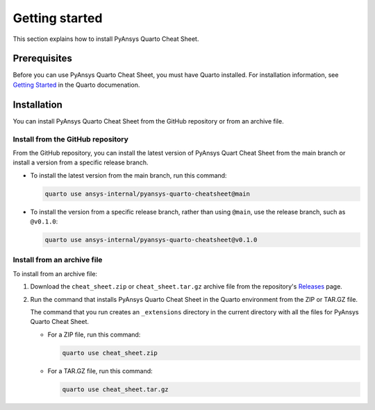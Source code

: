 Getting started
===============

This section explains how to install PyAnsys Quarto Cheat Sheet.

Prerequisites
-------------

Before you can use PyAnsys Quarto Cheat Sheet, you must have Quarto installed. For installation
information, see `Getting Started <https://quarto.org/docs/getting-started/installation.html>`_ in
the Quarto documenation.

Installation
------------

You can install PyAnsys Quarto Cheat Sheet from the GitHub repository or from an
archive file.

Install from the GitHub repository
~~~~~~~~~~~~~~~~~~~~~~~~~~~~~~~~~~

From the GitHub repository, you can install the latest version of PyAnsys Quart Cheat Sheet
from the main branch or install a version from a specific release branch.

- To install the latest version from the main branch, run this command:

  .. code-block:: bash

     quarto use ansys-internal/pyansys-quarto-cheatsheet@main


- To install the version from a specific release branch, rather than using ``@main``, use
  the release branch, such as ``@v0.1.0``:


  .. code-block:: bash

     quarto use ansys-internal/pyansys-quarto-cheatsheet@v0.1.0


Install from an archive file
~~~~~~~~~~~~~~~~~~~~~~~~~~~~

To install from an archive file:

#. Download the ``cheat_sheet.zip`` or ``cheat_sheet.tar.gz`` archive file from the
   repository's `Releases <https://github.com/ansys-internal/pyansys-quarto-cheatsheet/releases>`_
   page.

#. Run the command that installs PyAnsys Quarto Cheat Sheet in the Quarto environment from
   the ZIP or TAR.GZ file.

   The command that you run creates an ``_extensions`` directory in the current directory
   with all the files for PyAnsys Quarto Cheat Sheet.

   - For a ZIP file, run this command:

     .. code-block:: bash

        quarto use cheat_sheet.zip


   - For a TAR.GZ file, run this command:

     .. code-block:: bash

         quarto use cheat_sheet.tar.gz
